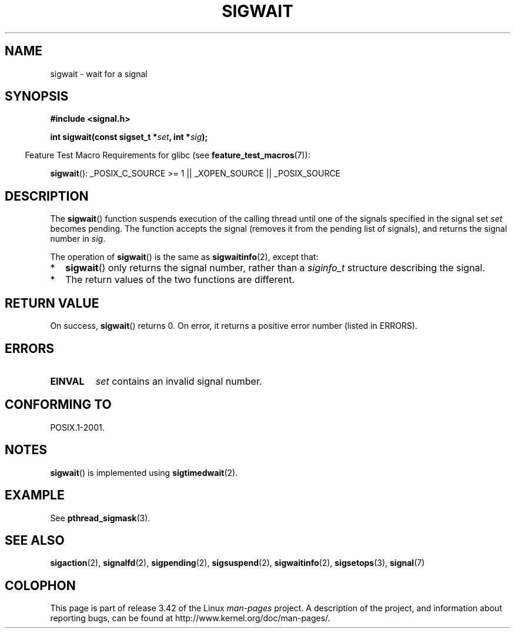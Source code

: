 .\" Copyright (c) 2008, Linux Foundation, written by Michael Kerrisk
.\"     <mtk.manpages@gmail.com>
.\"
.\" Permission is granted to make and distribute verbatim copies of this
.\" manual provided the copyright notice and this permission notice are
.\" preserved on all copies.
.\"
.\" Permission is granted to copy and distribute modified versions of this
.\" manual under the conditions for verbatim copying, provided that the
.\" entire resulting derived work is distributed under the terms of a
.\" permission notice identical to this one.
.\"
.\" Since the Linux kernel and libraries are constantly changing, this
.\" manual page may be incorrect or out-of-date.  The author(s) assume no
.\" responsibility for errors or omissions, or for damages resulting from
.\" the use of the information contained herein.  The author(s) may not
.\" have taken the same level of care in the production of this manual,
.\" which is licensed free of charge, as they might when working
.\" professionally.
.\"
.\" Formatted or processed versions of this manual, if unaccompanied by
.\" the source, must acknowledge the copyright and authors of this work.
.\"
.TH SIGWAIT 3 2012-07-21 "Linux" "Linux Programmer's Manual"
.SH NAME
sigwait \- wait for a signal
.SH SYNOPSIS
.nf
.B #include <signal.h>

.BI " int sigwait(const sigset_t *" set ", int *" sig );
.fi
.sp
.in -4n
Feature Test Macro Requirements for glibc (see
.BR feature_test_macros (7)):
.in
.sp
.ad l
.BR sigwait ():
_POSIX_C_SOURCE\ >=\ 1 || _XOPEN_SOURCE || _POSIX_SOURCE
.ad b
.SH DESCRIPTION
The
.BR sigwait ()
function suspends execution of the calling thread until
one of the signals specified in the signal set
.IR set
becomes pending.
The function accepts the signal
(removes it from the pending list of signals),
and returns the signal number in
.IR sig .

The operation of
.BR sigwait ()
is the same as
.BR sigwaitinfo (2),
except that:
.IP * 2
.BR sigwait ()
only returns the signal number, rather than a
.I siginfo_t
structure describing the signal.
.IP *
The return values of the two functions are different.
.SH RETURN VALUE
On success,
.BR sigwait ()
returns 0.
On error, it returns a positive error number (listed in ERRORS).
.SH ERRORS
.TP
.B EINVAL
.\" Does not occur for glibc.
.I set
contains an invalid signal number.
.SH CONFORMING TO
POSIX.1-2001.
.SH NOTES
.BR sigwait ()
is implemented using
.BR sigtimedwait (2).
.SH EXAMPLE
See
.BR pthread_sigmask (3).
.SH SEE ALSO
.BR sigaction (2),
.BR signalfd (2),
.BR sigpending (2),
.BR sigsuspend (2),
.BR sigwaitinfo (2),
.BR sigsetops (3),
.BR signal (7)
.SH COLOPHON
This page is part of release 3.42 of the Linux
.I man-pages
project.
A description of the project,
and information about reporting bugs,
can be found at
http://www.kernel.org/doc/man-pages/.
